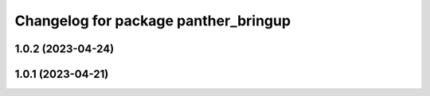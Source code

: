 ^^^^^^^^^^^^^^^^^^^^^^^^^^^^^^^^^^^^^
Changelog for package panther_bringup
^^^^^^^^^^^^^^^^^^^^^^^^^^^^^^^^^^^^^

1.0.2 (2023-04-24)
------------------

1.0.1 (2023-04-21)
------------------
